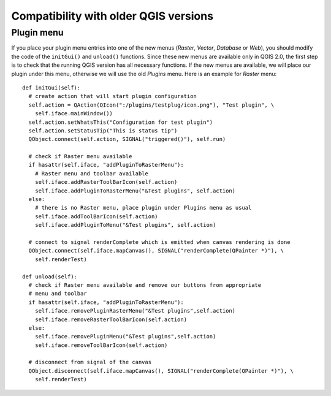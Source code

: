 ***************************************
Compatibility with older QGIS versions
***************************************


Plugin menu
===========

If you place your plugin menu entries into one of the
new menus (`Raster`, `Vector`, `Database` or `Web`), you should modify the code
of the ``initGui()`` and ``unload()`` functions. Since these new menus are
available only in QGIS 2.0, the first step is to check that the running QGIS
version has all necessary functions. If the new menus are available, we will
place our plugin under this menu, otherwise we will use the old `Plugins` menu.
Here is an example for `Raster` menu::

    def initGui(self):
      # create action that will start plugin configuration
      self.action = QAction(QIcon(":/plugins/testplug/icon.png"), "Test plugin", \
        self.iface.mainWindow())
      self.action.setWhatsThis("Configuration for test plugin")
      self.action.setStatusTip("This is status tip")
      QObject.connect(self.action, SIGNAL("triggered()"), self.run)

      # check if Raster menu available
      if hasattr(self.iface, "addPluginToRasterMenu"):
        # Raster menu and toolbar available
        self.iface.addRasterToolBarIcon(self.action)
        self.iface.addPluginToRasterMenu("&Test plugins", self.action)
      else:
        # there is no Raster menu, place plugin under Plugins menu as usual
        self.iface.addToolBarIcon(self.action)
        self.iface.addPluginToMenu("&Test plugins", self.action)

      # connect to signal renderComplete which is emitted when canvas rendering is done
      QObject.connect(self.iface.mapCanvas(), SIGNAL("renderComplete(QPainter *)"), \
        self.renderTest)

    def unload(self):
      # check if Raster menu available and remove our buttons from appropriate
      # menu and toolbar
      if hasattr(self.iface, "addPluginToRasterMenu"):
        self.iface.removePluginRasterMenu("&Test plugins",self.action)
        self.iface.removeRasterToolBarIcon(self.action)
      else:
        self.iface.removePluginMenu("&Test plugins",self.action)
        self.iface.removeToolBarIcon(self.action)

      # disconnect from signal of the canvas
      QObject.disconnect(self.iface.mapCanvas(), SIGNAL("renderComplete(QPainter *)"), \
        self.renderTest)

